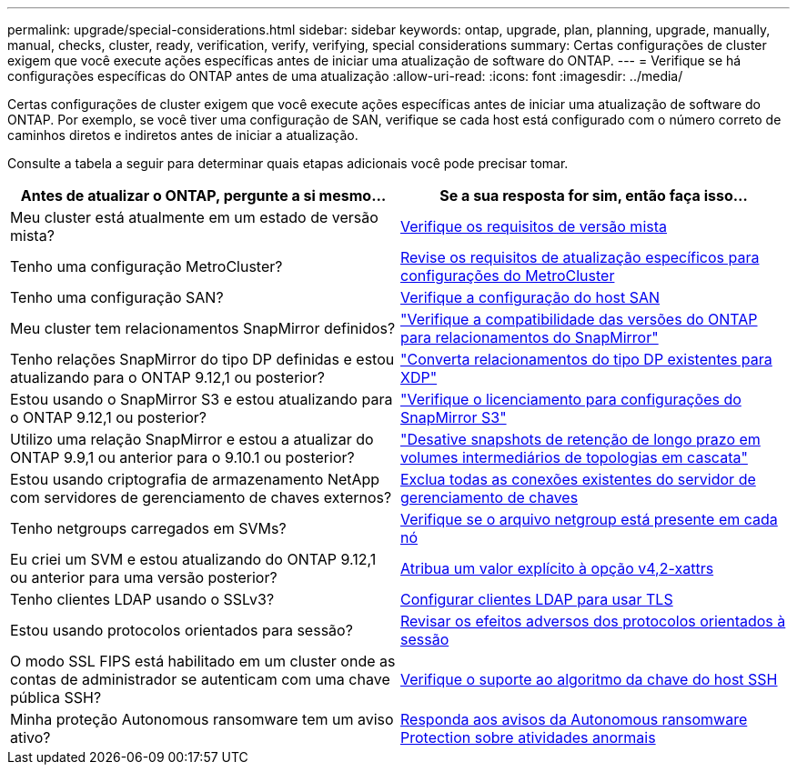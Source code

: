 ---
permalink: upgrade/special-considerations.html 
sidebar: sidebar 
keywords: ontap, upgrade, plan, planning, upgrade, manually, manual, checks, cluster, ready, verification, verify, verifying, special considerations 
summary: Certas configurações de cluster exigem que você execute ações específicas antes de iniciar uma atualização de software do ONTAP. 
---
= Verifique se há configurações específicas do ONTAP antes de uma atualização
:allow-uri-read: 
:icons: font
:imagesdir: ../media/


[role="lead"]
Certas configurações de cluster exigem que você execute ações específicas antes de iniciar uma atualização de software do ONTAP. Por exemplo, se você tiver uma configuração de SAN, verifique se cada host está configurado com o número correto de caminhos diretos e indiretos antes de iniciar a atualização.

Consulte a tabela a seguir para determinar quais etapas adicionais você pode precisar tomar.

[cols="2*"]
|===
| Antes de atualizar o ONTAP, pergunte a si mesmo... | Se a sua resposta for *sim*, então faça isso... 


| Meu cluster está atualmente em um estado de versão mista? | xref:concept_mixed_version_requirements.html[Verifique os requisitos de versão mista] 


| Tenho uma configuração MetroCluster?  a| 
xref:concept_upgrade_requirements_for_metrocluster_configurations.html[Revise os requisitos de atualização específicos para configurações do MetroCluster]



| Tenho uma configuração SAN? | xref:task_verifying_the_san_configuration.html[Verifique a configuração do host SAN] 


| Meu cluster tem relacionamentos SnapMirror definidos? | link:../data-protection/compatible-ontap-versions-snapmirror-concept.html["Verifique a compatibilidade das versões do ONTAP para relacionamentos do SnapMirror"] 


| Tenho relações SnapMirror do tipo DP definidas e estou atualizando para o ONTAP 9.12,1 ou posterior? | link:../data-protection/convert-snapmirror-version-flexible-task.html["Converta relacionamentos do tipo DP existentes para XDP"] 


| Estou usando o SnapMirror S3 e estou atualizando para o ONTAP 9.12,1 ou posterior? | link:considerations-for-s3-snapmirror-concept.html["Verifique o licenciamento para configurações do SnapMirror S3"] 


| Utilizo uma relação SnapMirror e estou a atualizar do ONTAP 9.9,1 ou anterior para o 9.10.1 ou posterior? | link:snapmirror-cascade-relationship-blocked.html["Desative snapshots de retenção de longo prazo em volumes intermediários de topologias em cascata"] 


| Estou usando criptografia de armazenamento NetApp com servidores de gerenciamento de chaves externos? | xref:task-prep-node-upgrade-nse-with-ext-kmip-servers.html[Exclua todas as conexões existentes do servidor de gerenciamento de chaves] 


| Tenho netgroups carregados em SVMs? | xref:task_verifying_that_the_netgroup_file_is_present_on_all_nodes.html[Verifique se o arquivo netgroup está presente em cada nó] 


| Eu criei um SVM e estou atualizando do ONTAP 9.12,1 ou anterior para uma versão posterior? | xref:task_verifying_that_the_netgroup_file_is_present_on_all_nodes.html[Atribua um valor explícito à opção v4,2-xattrs] 


| Tenho clientes LDAP usando o SSLv3? | xref:task_configuring_ldap_clients_to_use_tls_for_highest_security.html[Configurar clientes LDAP para usar TLS] 


| Estou usando protocolos orientados para sessão? | xref:concept_considerations_for_session_oriented_protocols.html[Revisar os efeitos adversos dos protocolos orientados à sessão] 


| O modo SSL FIPS está habilitado em um cluster onde as contas de administrador se autenticam com uma chave pública SSH? | xref:considerations-authenticate-ssh-public-key-fips-concept.html[Verifique o suporte ao algoritmo da chave do host SSH] 


| Minha proteção Autonomous ransomware tem um aviso ativo? | xref:arp-warning-clear.html[Responda aos avisos da Autonomous ransomware Protection sobre atividades anormais] 
|===